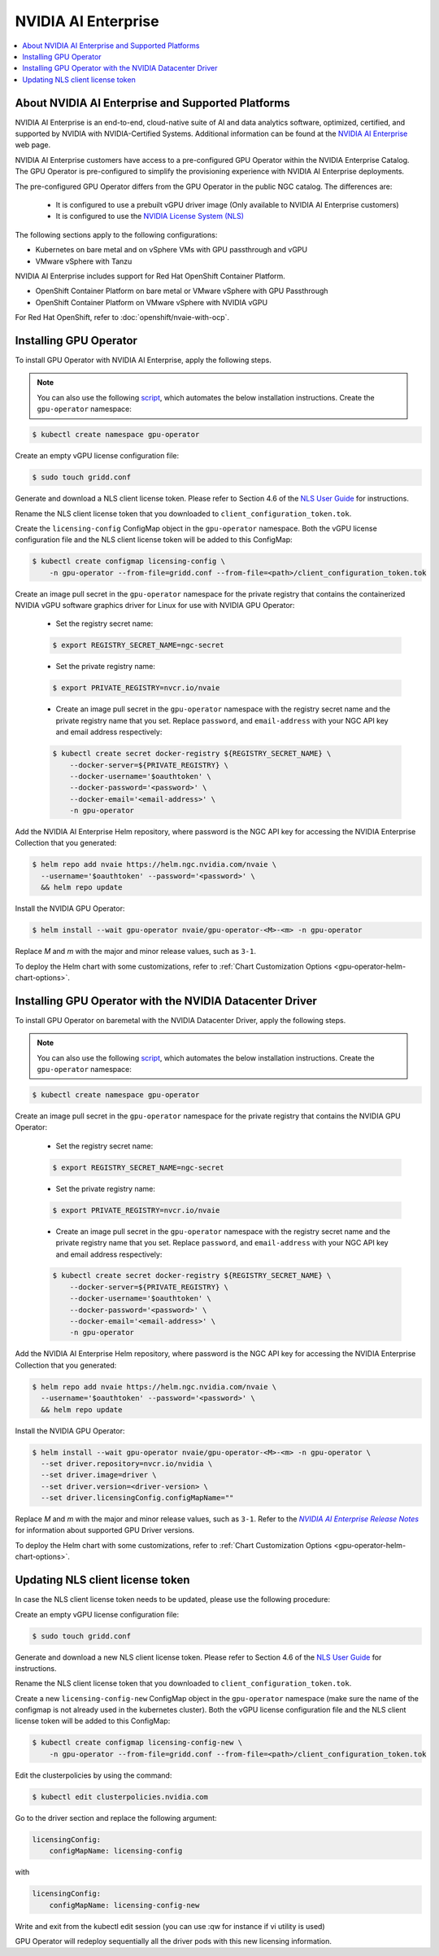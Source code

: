 .. license-header
  SPDX-FileCopyrightText: Copyright (c) 2023 NVIDIA CORPORATION & AFFILIATES. All rights reserved.
  SPDX-License-Identifier: Apache-2.0

  Licensed under the Apache License, Version 2.0 (the "License");
  you may not use this file except in compliance with the License.
  You may obtain a copy of the License at

  http://www.apache.org/licenses/LICENSE-2.0

  Unless required by applicable law or agreed to in writing, software
  distributed under the License is distributed on an "AS IS" BASIS,
  WITHOUT WARRANTIES OR CONDITIONS OF ANY KIND, either express or implied.
  See the License for the specific language governing permissions and
  limitations under the License.

.. headings # #, * *, =, -, ^, "

.. _nvaie-rn: https://docs.nvidia.com/ai-enterprise/latest/release-notes/index.html
.. |nvaie-rn| replace:: *NVIDIA AI Enterprise Release Notes*

.. Date: Aug 18 2021
.. Author: cdesiniotis

.. _install-gpu-operator-nvaie:

#####################
NVIDIA AI Enterprise
#####################

.. contents::
   :local:
   :depth: 2
   :backlinks: none


**************************************************
About NVIDIA AI Enterprise and Supported Platforms
**************************************************

NVIDIA AI Enterprise is an end-to-end, cloud-native suite of AI and data analytics software, optimized, certified, and supported by NVIDIA with NVIDIA-Certified Systems.
Additional information can be found at the `NVIDIA AI Enterprise <https://www.nvidia.com/en-us/data-center/products/ai-enterprise-suite/>`_ web page.

NVIDIA AI Enterprise customers have access to a pre-configured GPU Operator within the NVIDIA Enterprise Catalog.
The GPU Operator is pre-configured to simplify the provisioning experience with NVIDIA AI Enterprise deployments.

The pre-configured GPU Operator differs from the GPU Operator in the public NGC catalog. The differences are:

  * It is configured to use a prebuilt vGPU driver image (Only available to NVIDIA AI Enterprise customers)

  * It is configured to use the `NVIDIA License System (NLS) <https://docs.nvidia.com/license-system/latest/>`_

The following sections apply to the following configurations:

* Kubernetes on bare metal and on vSphere VMs with GPU passthrough and vGPU
* VMware vSphere with Tanzu

NVIDIA AI Enterprise includes support for Red Hat OpenShift Container Platform.

* OpenShift Container Platform on bare metal or VMware vSphere with GPU Passthrough
* OpenShift Container Platform on VMware vSphere with NVIDIA vGPU

For Red Hat OpenShift, refer to :doc:`openshift/nvaie-with-ocp`.


***********************
Installing GPU Operator
***********************

To install GPU Operator with NVIDIA AI Enterprise, apply the following steps.

.. note::

   You can also use the following `script <https://raw.githubusercontent.com/NVIDIA/gpu-operator/master/scripts/install-gpu-operator-nvaie.sh>`_, which automates the below installation instructions.
   Create the ``gpu-operator`` namespace:

.. code-block:: console

    $ kubectl create namespace gpu-operator

Create an empty vGPU license configuration file:

.. code-block:: console

  $ sudo touch gridd.conf

Generate and download a NLS client license token. Please refer to Section 4.6 of the `NLS User Guide <https://docs.nvidia.com/license-system/latest/pdf/nvidia-license-system-user-guide.pdf>`_ for instructions.

Rename the NLS client license token that you downloaded to ``client_configuration_token.tok``.

Create the ``licensing-config`` ConfigMap object in the ``gpu-operator`` namespace. Both the vGPU license
configuration file and the NLS client license token will be added to this ConfigMap:

.. code-block:: console

    $ kubectl create configmap licensing-config \
        -n gpu-operator --from-file=gridd.conf --from-file=<path>/client_configuration_token.tok

Create an image pull secret in the ``gpu-operator`` namespace for the private
registry that contains the containerized NVIDIA vGPU software graphics driver for Linux for
use with NVIDIA GPU Operator:

  * Set the registry secret name:

  .. code-block:: console

    $ export REGISTRY_SECRET_NAME=ngc-secret


  * Set the private registry name:

  .. code-block:: console

    $ export PRIVATE_REGISTRY=nvcr.io/nvaie

  * Create an image pull secret in the ``gpu-operator`` namespace with the registry
    secret name and the private registry name that you set. Replace ``password``,
    and ``email-address`` with your NGC API key and email address respectively:

  .. code-block:: console

    $ kubectl create secret docker-registry ${REGISTRY_SECRET_NAME} \
        --docker-server=${PRIVATE_REGISTRY} \
        --docker-username='$oauthtoken' \
        --docker-password='<password>' \
        --docker-email='<email-address>' \
        -n gpu-operator


Add the NVIDIA AI Enterprise Helm repository, where password is the NGC API key for accessing the NVIDIA Enterprise Collection that you generated:

.. code-block:: console

  $ helm repo add nvaie https://helm.ngc.nvidia.com/nvaie \
    --username='$oauthtoken' --password='<password>' \
    && helm repo update


Install the NVIDIA GPU Operator:

.. code-block:: console

   $ helm install --wait gpu-operator nvaie/gpu-operator-<M>-<m> -n gpu-operator

Replace *M* and *m* with the major and minor release values, such as ``3-1``.

To deploy the Helm chart with some customizations, refer to
:ref:`Chart Customization Options <gpu-operator-helm-chart-options>`.


*********************************************************************
Installing GPU Operator with the NVIDIA Datacenter Driver
*********************************************************************

To install GPU Operator on baremetal with the NVIDIA Datacenter Driver, apply the following steps.

.. note::

   You can also use the following `script <https://raw.githubusercontent.com/NVIDIA/gpu-operator/master/scripts/install-gpu-operator-nvaie.sh>`_, which automates the below installation instructions.
   Create the ``gpu-operator`` namespace:

.. code-block:: console

    $ kubectl create namespace gpu-operator


Create an image pull secret in the ``gpu-operator`` namespace for the private
registry that contains the NVIDIA GPU Operator:

  * Set the registry secret name:

  .. code-block:: console

    $ export REGISTRY_SECRET_NAME=ngc-secret


  * Set the private registry name:

  .. code-block:: console

    $ export PRIVATE_REGISTRY=nvcr.io/nvaie

  * Create an image pull secret in the ``gpu-operator`` namespace with the registry
    secret name and the private registry name that you set. Replace ``password``,
    and ``email-address`` with your NGC API key and email address respectively:

  .. code-block:: console

    $ kubectl create secret docker-registry ${REGISTRY_SECRET_NAME} \
        --docker-server=${PRIVATE_REGISTRY} \
        --docker-username='$oauthtoken' \
        --docker-password='<password>' \
        --docker-email='<email-address>' \
        -n gpu-operator


Add the NVIDIA AI Enterprise Helm repository, where password is the NGC API key for accessing the NVIDIA Enterprise Collection that you generated:

.. code-block:: console

  $ helm repo add nvaie https://helm.ngc.nvidia.com/nvaie \
    --username='$oauthtoken' --password='<password>' \
    && helm repo update


Install the NVIDIA GPU Operator:

.. code-block:: console

    $ helm install --wait gpu-operator nvaie/gpu-operator-<M>-<m> -n gpu-operator \
      --set driver.repository=nvcr.io/nvidia \
      --set driver.image=driver \
      --set driver.version=<driver-version> \
      --set driver.licensingConfig.configMapName=""

Replace *M* and *m* with the major and minor release values, such as ``3-1``.
Refer to the |nvaie-rn|_ for information about supported GPU Driver versions.

To deploy the Helm chart with some customizations, refer to
:ref:`Chart Customization Options <gpu-operator-helm-chart-options>`.


*********************************
Updating NLS client license token
*********************************

In case the NLS client license token needs to be updated, please use the following procedure:

Create an empty vGPU license configuration file:

.. code-block:: console

  $ sudo touch gridd.conf

Generate and download a new NLS client license token. Please refer to Section 4.6 of the `NLS User Guide <https://docs.nvidia.com/license-system/latest/pdf/nvidia-license-system-user-guide.pdf>`_ for instructions.

Rename the NLS client license token that you downloaded to ``client_configuration_token.tok``.

Create a new ``licensing-config-new`` ConfigMap object in the ``gpu-operator`` namespace (make sure the name of the configmap is not already used in the kubernetes cluster). Both the vGPU license configuration file and the NLS client license token will be added to this ConfigMap:


.. code-block:: console

    $ kubectl create configmap licensing-config-new \
        -n gpu-operator --from-file=gridd.conf --from-file=<path>/client_configuration_token.tok


Edit the clusterpolicies by using the command:

.. code-block:: console

    $ kubectl edit clusterpolicies.nvidia.com


Go to the driver section and replace the following argument:

.. code-block:: console

  licensingConfig:
      configMapName: licensing-config

with

.. code-block:: console

  licensingConfig:
      configMapName: licensing-config-new

Write and exit from the kubectl edit session (you can use :qw for instance if vi utility is used)

GPU Operator will redeploy sequentially all the driver pods with this new licensing information.
